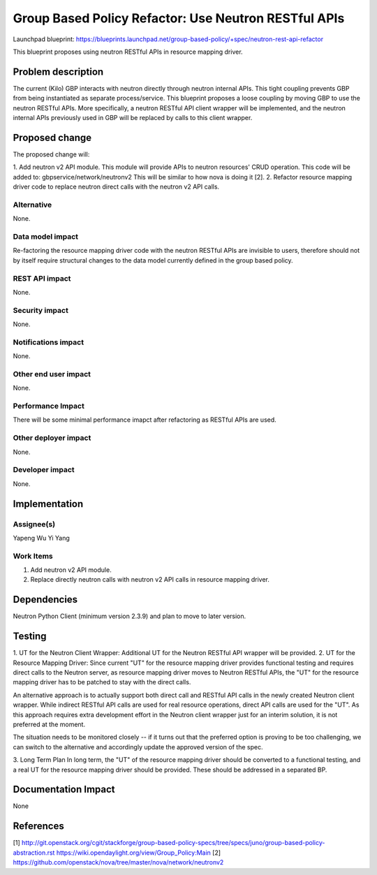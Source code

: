 ..
 This work is licensed under a Creative Commons Attribution 3.0 Unported
 License.

 http://creativecommons.org/licenses/by/3.0/legalcode

=====================================================
Group Based Policy Refactor: Use Neutron RESTful APIs
=====================================================

Launchpad blueprint:
https://blueprints.launchpad.net/group-based-policy/+spec/neutron-rest-api-refactor

This blueprint proposes using neutron RESTful APIs in resource mapping driver.

Problem description
===================
The current (Kilo) GBP interacts with neutron directly through neutron
internal APIs. This tight coupling prevents GBP from being instantiated
as separate process/service. This blueprint proposes a loose coupling by
moving GBP to use the neutron RESTful APIs. More specifically, a neutron
RESTful API client wrapper will be implemented, and the neutron internal
APIs previously used in GBP will be replaced by calls to this client wrapper.

Proposed change
===============
The proposed change will:

1. Add neutron v2 API module. This module will provide APIs to neutron
resources' CRUD operation. This code will be added to:
gbpservice/network/neutronv2
This will be similar to how nova is doing it [2].
2. Refactor resource mapping driver code to replace neutron direct calls
with the neutron v2 API calls.

Alternative
------------
None.

Data model impact
-----------------
Re-factoring the resource mapping driver code with the neutron RESTful APIs
are invisible to users, therefore should not by itself require structural
changes to the data model currently defined in the group based policy.

REST API impact
---------------
None.

Security impact
---------------
None.

Notifications impact
--------------------
None.

Other end user impact
---------------------
None.

Performance Impact
------------------
There will be some minimal performance imapct after refactoring as RESTful
APIs are used.

Other deployer impact
---------------------
None.

Developer impact
----------------
None.

Implementation
==============

Assignee(s)
-----------
Yapeng Wu
Yi Yang

Work Items
----------
1. Add neutron v2 API module.
2. Replace directly neutron calls with neutron v2 API calls in resource
   mapping driver.

Dependencies
============
Neutron Python Client (minimum version 2.3.9) and plan to move to later
version.

Testing
=======
1. UT for the Neutron Client Wrapper:
Additional UT for the Neutron RESTful API wrapper will be provided.
2. UT for the Resource Mapping Driver:
Since current "UT" for the resource mapping driver provides functional
testing and requires direct calls to the Neutron server, as resource mapping
driver moves to Neutron RESTful APIs, the "UT" for the resource mapping
driver has to be patched to stay with the direct calls.

An alternative approach is to actually support both direct call and RESTful
API calls in the newly created Neutron client wrapper. While indirect RESTful
API calls are used for real resource operations, direct API calls are used
for the "UT". As this approach requires extra development effort in the
Neutron client wrapper just for an interim solution, it is not preferred at
the moment.

The situation needs to be monitored closely -- if it turns out that the
preferred option is proving to be too challenging, we can switch to the
alternative and accordingly update the approved version of the spec.

3. Long Term Plan
In long term, the "UT" of the resource mapping driver should be converted
to a functional testing, and a real UT for the resource mapping driver should
be provided. These should be addressed in a separated BP.

Documentation Impact
====================
None

References
==========
[1]
http://git.openstack.org/cgit/stackforge/group-based-policy-specs/tree/specs/juno/group-based-policy-abstraction.rst
https://wiki.opendaylight.org/view/Group_Policy:Main
[2] https://github.com/openstack/nova/tree/master/nova/network/neutronv2
